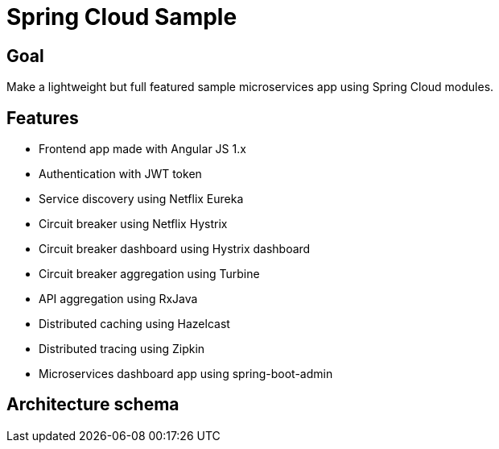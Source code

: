 = Spring Cloud Sample

== Goal

Make a lightweight but full featured sample microservices app using Spring Cloud modules.

== Features

* Frontend app made with Angular JS 1.x
* Authentication with JWT token
* Service discovery using Netflix Eureka
* Circuit breaker using Netflix Hystrix
* Circuit breaker dashboard using Hystrix dashboard
* Circuit breaker aggregation using Turbine
* API aggregation using RxJava
* Distributed caching using Hazelcast
* Distributed tracing using Zipkin
* Microservices dashboard app using spring-boot-admin

== Architecture schema


